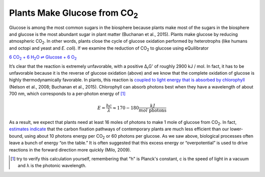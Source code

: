 Plants Make Glucose from CO\ :sub:`2`
==========================================================

Glucose is among the most common sugars in the biosphere because plants make most of the sugars in the biosphere and glucose is the most abundant sugar in plant matter (Buchanan et al., 2015). Plants make glucose by reducing atmospheric CO\ :sub:`2`. In other words, plants close the cycle of glucose oxidation performed by heterotrophs (like humans and octopi and yeast and *E. coli*). If we examine the reduction of CO\ :sub:`2` to glucose using eQuilibrator 

|co2_red|_

.. |co2_red| replace:: 6 CO\ :sub:`2` + 6 H\ :sub:`2`\ O ⇌ Glucose + 6 O\ :sub:`2`
.. _co2_red: http://equilibrator.weizmann.ac.il/reaction?query=Glucose+%2B+6+oxygen+%3D+6+CO2+%2B+6+H2O&ph=7.0&ionic_strength=0.1&reactantsCoeff=-1&reactantsId=C00031&reactantsName=Glucose&reactantsConcentration=1&reactantsConcentrationPrefactor=0.001&reactantsPhase=aqueous&reactantsCoeff=-6&reactantsId=C00007&reactantsName=Oxygen&reactantsConcentration=1&reactantsConcentrationPrefactor=0.001&reactantsPhase=aqueous&reactantsCoeff=6&reactantsId=C00011&reactantsName=CO2&reactantsConcentration=1&reactantsConcentrationPrefactor=0.001&reactantsPhase=aqueous&reactantsCoeff=6&reactantsId=C00001&reactantsName=H2O&reactantsConcentration=1000&reactantsConcentrationPrefactor=0.001&reactantsPhase=liquid&max_priority=0&submit=Reverse

It’s clear that the reaction is extremely unfavorable, with a positive Δ\ :sub:`r`\ G' of roughly 2900 kJ / mol. In fact, it has to be unfavorable because it is the reverse of glucose oxidation (above) and we know that the complete oxidation of glucose is highly thermodynamically favorable. In plants, this reaction is `coupled to light energy that is absorbed by chlorophyll <http://book.bionumbers.org/how-much-energy-is-carried-by-photons-used-in-photosynthesis/>`_ (Nelson et al., 2008; Buchanan et al., 2015). Chlorophyll can absorb photons best when they have a wavelength of about 700 nm, which corresponds to a per-photon energy of [1]_

.. math::
	E = \frac{h c}{λ} \approx 170-180 \frac{kJ}{mol\text{ photons}} 

As a result, we expect that plants need at least 16 moles of photons to make 1 mole of glucose from CO\ :sub:`2`. In fact, `estimates indicate <http://book.bionumbers.org/how-many-photons-does-it-take-to-make-a-cyanobacterium/>`_ that the carbon fixation pathways of contemporary plants are much less efficient than our lower-bound, using about 10 photons energy per CO\ :sub:`2` or 60 photons per glucose. As we saw above, biological processes often leave a bunch of energy “on the table.” It is often suggested that this excess energy or “overpotential” is used to drive reactions in the forward direction more quickly (Milo, 2009). 

.. [1] try to verify this calculation yourself, remembering that "h" is Planck's constant, c is the speed of light in a vacuum and λ is the photonic wavelength. 
